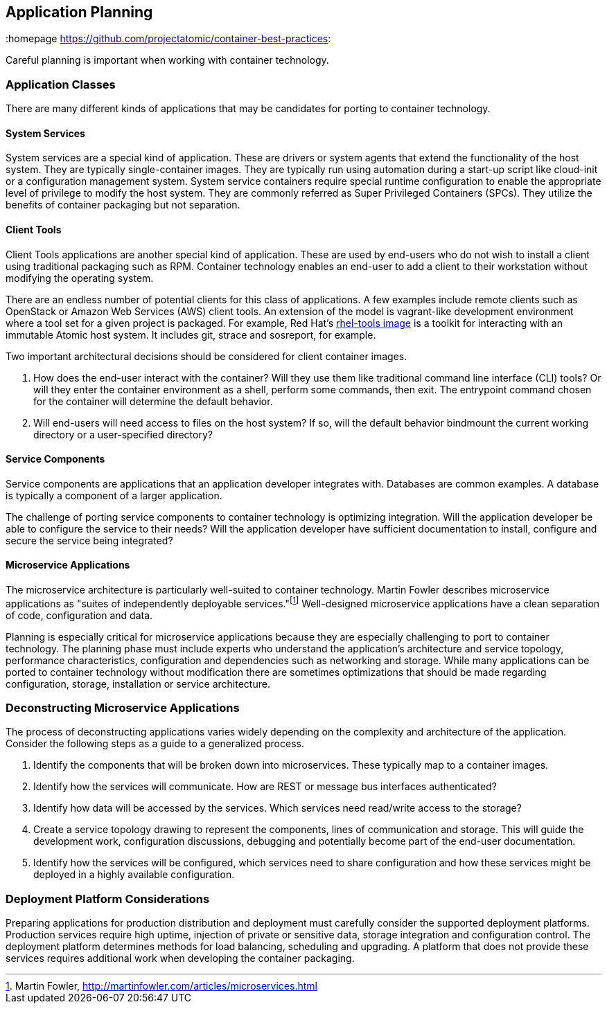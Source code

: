 // vim: set syntax=asciidoc:
[[plan]]
== Application Planning
:data-uri:
:homepage https://github.com/projectatomic/container-best-practices:

Careful planning is important when working with container technology.

=== Application Classes

There are many different kinds of applications that may be candidates for porting to container technology.

==== System Services

System services are a special kind of application. These are drivers or system agents that extend the functionality of the host system. They are typically single-container images. They are typically run using automation during a start-up script like cloud-init or a configuration management system. System service containers require special runtime configuration to enable the appropriate level of privilege to modify the host system. They are commonly referred as Super Privileged Containers (SPCs). They utilize the benefits of container packaging but not separation.

==== Client Tools

Client Tools applications are another special kind of application. These are used by end-users who do not wish to install a client using traditional packaging such as RPM. Container technology enables an end-user to add a client to their workstation without modifying the operating system.

There are an endless number of potential clients for this class of applications. A few examples include remote clients such as OpenStack or Amazon Web Services (AWS) client tools. An extension of the model is vagrant-like development environment where a tool set for a given project is packaged. For example, Red Hat's link:https://access.redhat.com/documentation/en/red-hat-enterprise-linux-atomic-host/version-7/getting-started-with-containers/#using_the_atomic_tools_container_image[rhel-tools image] is a toolkit for interacting with an immutable Atomic host system. It includes git, strace and sosreport, for example.

Two important architectural decisions should be considered for client container images.

. How does the end-user interact with the container? Will they use them like traditional command line interface (CLI) tools? Or will they enter the container environment as a shell, perform some commands, then exit. The entrypoint command chosen for the container will determine the default behavior.
. Will end-users will need access to files on the host system? If so, will the default behavior bindmount the current working directory or a user-specified directory?

==== Service Components

Service components are applications that an application developer integrates with. Databases are common examples. A database is typically a component of a larger application.

The challenge of porting service components to container technology is optimizing integration. Will the application developer be able to configure the service to their needs? Will the application developer have sufficient documentation to install, configure and secure the service being integrated?

==== Microservice Applications

The microservice architecture is particularly well-suited to container technology. Martin Fowler describes microservice applications as "suites of independently deployable services."footnote:[Martin Fowler, http://martinfowler.com/articles/microservices.html] Well-designed microservice applications have a clean separation of code, configuration and data.

Planning is especially critical for microservice applications because they are especially challenging to port to container technology. The planning phase must include experts who understand the application's architecture and service topology, performance characteristics, configuration and dependencies such as networking and storage. While many applications can be ported to container technology without modification there are sometimes optimizations that should be made regarding configuration, storage, installation or service architecture.

=== Deconstructing Microservice Applications

The process of deconstructing applications varies widely depending on the complexity and architecture of the application. Consider the following steps as a guide to a generalized process.

. Identify the components that will be broken down into microservices. These typically map to a container images.
. Identify how the services will communicate. How are REST or message bus interfaces authenticated?
. Identify how data will be accessed by the services. Which services need read/write access to the storage?
. Create a service topology drawing to represent the components, lines of communication and storage. This will guide the development work, configuration discussions, debugging and potentially become part of the end-user documentation.
. Identify how the services will be configured, which services need to share configuration and how these services might be deployed in a highly available configuration.

=== Deployment Platform Considerations

Preparing applications for production distribution and deployment must carefully consider the supported deployment platforms. Production services require high uptime, injection of private or sensitive data, storage integration and configuration control. The deployment platform determines methods for load balancing, scheduling and upgrading. A platform that does not provide these services requires additional work when developing the container packaging.
